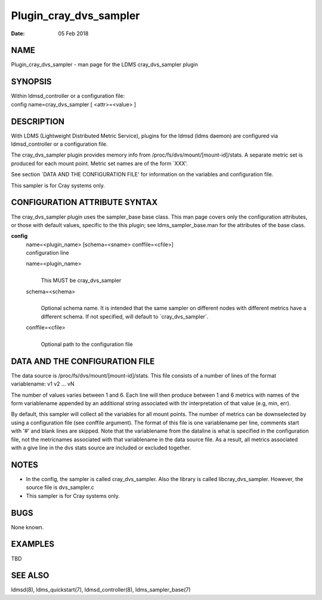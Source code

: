 =======================
Plugin_cray_dvs_sampler
=======================

:Date:   05 Feb 2018

NAME
====

Plugin_cray_dvs_sampler - man page for the LDMS cray_dvs_sampler plugin

SYNOPSIS
========

| Within ldmsd_controller or a configuration file:
| config name=cray_dvs_sampler [ <attr>=<value> ]

DESCRIPTION
===========

With LDMS (Lightweight Distributed Metric Service), plugins for the
ldmsd (ldms daemon) are configured via ldmsd_controller or a
configuration file.

The cray_dvs_sampler plugin provides memory info from
/proc/fs/dvs/mount/[mount-id]/stats. A separate metric set is produced
for each mount point. Metric set names are of the form \`XXX'.

See section \`DATA AND THE CONFIGURATION FILE' for information on the
variables and configuration file.

This sampler is for Cray systems only.

CONFIGURATION ATTRIBUTE SYNTAX
==============================

The cray_dvs_sampler plugin uses the sampler_base base class. This man
page covers only the configuration attributes, or those with default
values, specific to the this plugin; see ldms_sampler_base.man for the
attributes of the base class.

**config**
   | name=<plugin_name> [schema=<sname> conffile=<cfile>]
   | configuration line

   name=<plugin_name>
      | 
      | This MUST be cray_dvs_sampler

   schema=<schema>
      | 
      | Optional schema name. It is intended that the same sampler on
        different nodes with different metrics have a different schema.
        If not specified, will default to \`cray_dvs_sampler`.

   conffile=<cfile>
      | 
      | Optional path to the configuration file

DATA AND THE CONFIGURATION FILE
===============================

| The data source is /proc/fs/dvs/mount/[mount-id]/stats. This file
  consists of a number of lines of the format
| variablename: v1 v2 ... vN

The number of values varies between 1 and 6. Each line will then produce
between 1 and 6 metrics with names of the form variablename appended by
an additional string associated with thr interpretation of that value
(e.g, min, err).

By default, this sampler will collect all the variables for all mount
points. The number of metrics can be downselected by using a
configuration file (see conffile argument). The format of this file is
one variablename per line, comments start with '#' and blank lines are
skipped. Note that the variablename from the dataline is what is
specified in the configuration file, not the metricnames associated with
that variablename in the data source file. As a result, all metrics
associated with a give line in the dvs stats source are included or
excluded together.

NOTES
=====

-  In the config, the sampler is called cray_dvs_sampler. Also the
   library is called libcray_dvs_sampler. However, the source file is
   dvs_sampler.c

-  This sampler is for Cray systems only.

BUGS
====

None known.

EXAMPLES
========

TBD

SEE ALSO
========

ldmsd(8), ldms_quickstart(7), ldmsd_controller(8), ldms_sampler_base(7)

